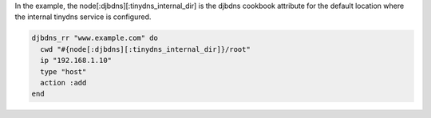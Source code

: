.. This is an included how-to. 

In the example, the node[:djbdns][:tinydns_internal_dir] is the djbdns cookbook attribute for the default location where the internal tinydns service is configured.

.. code-block:: ruby

   djbdns_rr "www.example.com" do
     cwd "#{node[:djbdns][:tinydns_internal_dir]}/root"
     ip "192.168.1.10"
     type "host"
     action :add
   end
